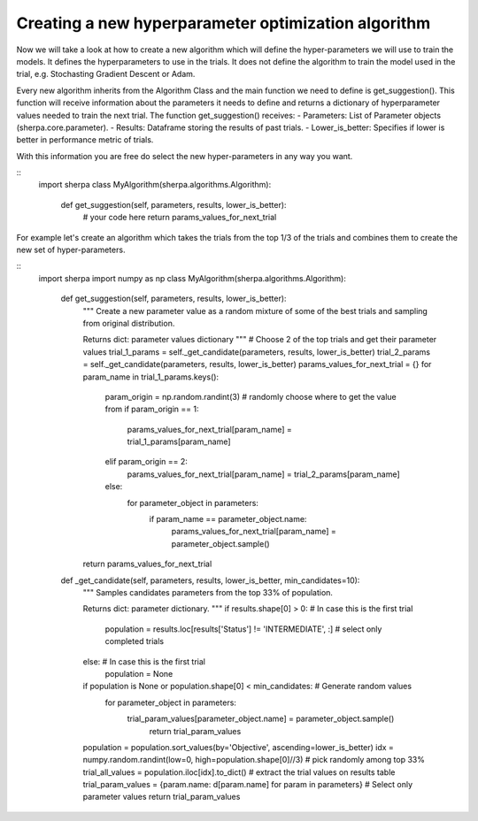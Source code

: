 Creating a new hyperparameter optimization algorithm
=====================================================

Now we will take a look at how to create a new algorithm which will
define the hyper-parameters we will use to train the models. It defines
the hyperparameters to use in the trials. It does not define the algorithm 
to train the model used in the trial, e.g. Stochasting Gradient Descent or Adam.

Every new algorithm inherits from the Algorithm Class and the main function we
need to define is get_suggestion(). This function will receive information about
the parameters it needs to define and returns a dictionary of hyperparameter values
needed to train the next trial. The function get_suggestion() receives:
- Parameters: List of Parameter objects (sherpa.core.parameter).
- Results: Dataframe storing the results of past trials.
- Lower_is_better: Specifies if lower is better in performance metric of trials.

With this information you are free do select the new hyper-parameters in any way 
you want.

::
    import sherpa
    class MyAlgorithm(sherpa.algorithms.Algorithm):
        def get_suggestion(self, parameters, results, lower_is_better):
            # your code here
            return params_values_for_next_trial

For example let's create an algorithm which takes the trials from the top 1/3 of the 
trials and combines them to create the new set of hyper-parameters.

::
    import sherpa
    import numpy as np
    class MyAlgorithm(sherpa.algorithms.Algorithm):
        def get_suggestion(self, parameters, results, lower_is_better):
            """
            Create a new parameter value as a random mixture of some of the best
            trials and sampling from original distribution.
            
            Returns
            dict: parameter values dictionary
            """
            # Choose 2 of the top trials and get their parameter values
            trial_1_params = self._get_candidate(parameters, results, lower_is_better)    
            trial_2_params = self._get_candidate(parameters, results, lower_is_better)
            params_values_for_next_trial = {}
            for param_name in trial_1_params.keys():
                param_origin = np.random.randint(3)  # randomly choose where to get the value from
                if param_origin == 1:
                    params_values_for_next_trial[param_name] = trial_1_params[param_name]
                elif param_origin == 2:
                    params_values_for_next_trial[param_name] = trial_2_params[param_name]
                else:
                    for parameter_object in parameters:
                        if param_name == parameter_object.name:
                            params_values_for_next_trial[param_name] = parameter_object.sample()        
            return params_values_for_next_trial

        def _get_candidate(self, parameters, results, lower_is_better, min_candidates=10):
            """
            Samples candidates parameters from the top 33% of population.
    
            Returns
            dict: parameter dictionary.
            """
            if results.shape[0] > 0: # In case this is the first trial
                population = results.loc[results['Status'] != 'INTERMEDIATE', :]  # select only completed trials
            else: # In case this is the first trial
                population = None
            if population is None or population.shape[0] < min_candidates: # Generate random values
                for parameter_object in parameters:
                    trial_param_values[parameter_object.name] = parameter_object.sample()
                        return trial_param_values    
            population = population.sort_values(by='Objective', ascending=lower_is_better) 
            idx = numpy.random.randint(low=0, high=population.shape[0]//3)  # pick randomly among top 33%
            trial_all_values = population.iloc[idx].to_dict()  # extract the trial values on results table 
            trial_param_values = {param.name: d[param.name] for param in parameters} # Select only parameter values
            return trial_param_values
